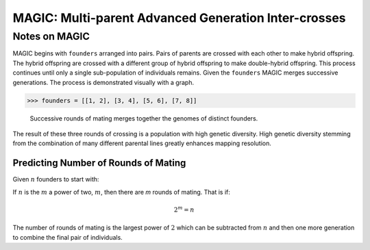 
.. _magic_notes:

=====================================================
MAGIC: Multi-parent Advanced Generation Inter-crosses
=====================================================

Notes on MAGIC
==============

MAGIC begins with ``founders`` arranged into pairs. Pairs of parents
are crossed with each other to make hybrid offspring. The hybrid offspring
are crossed with a different group of hybrid offspring to make
double-hybrid offspring. This process continues until only a single
sub-population of individuals remains. Given the ``founders`` MAGIC
merges successive generations. The process is demonstrated visually with
a graph.

.. code-block:: python

   >>> founders = [[1, 2], [3, 4], [5, 6], [7, 8]]

.. figure:: reformed_graph.png
   :scale: 50%

   Successive rounds of mating merges together the genomes of distinct founders.



The result of these three rounds of crossing is a population with high
genetic diversity. High genetic diversity stemming from the combination of
many different parental lines greatly enhances mapping resolution.


Predicting Number of Rounds of Mating
~~~~~~~~~~~~~~~~~~~~~~~~~~~~~~~~~~~~~

Given :math:`n` founders to start with:

If :math:`n` is the :math:`m` a power of two, :math:`m`, then there are *m* rounds of mating.
That is if:

.. math::

   2^m = n

The number of rounds of mating is the largest power of :math:`2` which can
be subtracted from :math:`n` and then one more generation to combine the final pair
of individuals.
